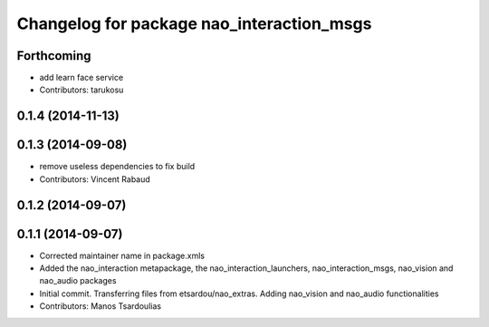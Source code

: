 ^^^^^^^^^^^^^^^^^^^^^^^^^^^^^^^^^^^^^^^^^^
Changelog for package nao_interaction_msgs
^^^^^^^^^^^^^^^^^^^^^^^^^^^^^^^^^^^^^^^^^^

Forthcoming
-----------
* add learn face service
* Contributors: tarukosu

0.1.4 (2014-11-13)
------------------

0.1.3 (2014-09-08)
------------------
* remove useless dependencies to fix build
* Contributors: Vincent Rabaud

0.1.2 (2014-09-07)
------------------

0.1.1 (2014-09-07)
------------------
* Corrected maintainer name in package.xmls
* Added the nao_interaction metapackage, the nao_interaction_launchers, nao_interaction_msgs, nao_vision and nao_audio packages
* Initial commit. Transferring files from etsardou/nao_extras. Adding nao_vision and nao_audio functionalities
* Contributors: Manos Tsardoulias
